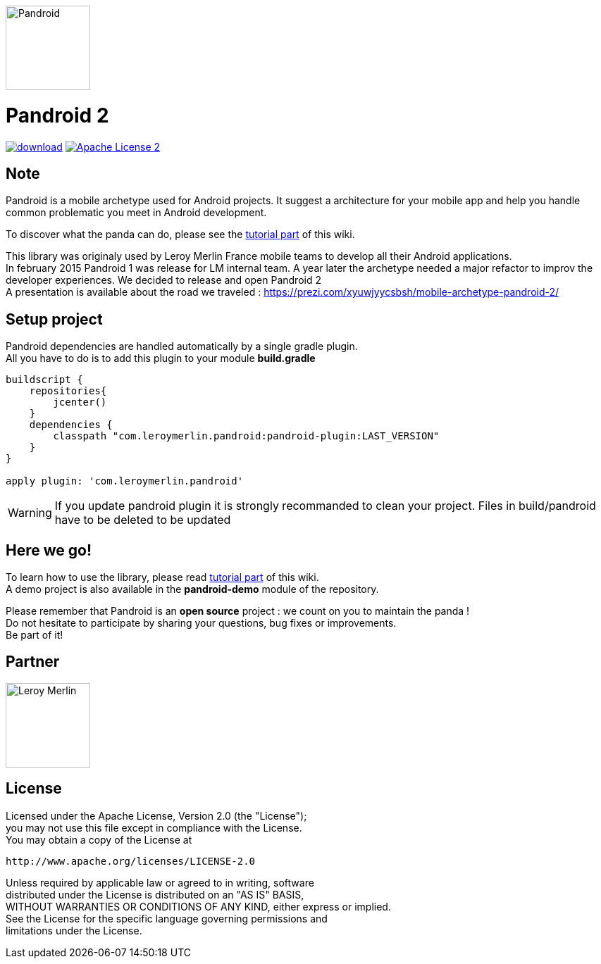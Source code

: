 :htmlPath:
ifdef::env-github[:htmlPath: https://htmlpreview.github.io/?https://github.com/MobileTribe/pandroid/blob/master/]

image:./pandroid-doc/assets/logo.png[Pandroid,120,120,float="right",align="center"]

= Pandroid 2
:hardbreaks:


image:https://api.bintray.com/packages/mobiletribe/maven/com.leroymerlin.pandroid:pandroid-plugin/images/download.svg[link="https://bintray.com/mobiletribe/maven/com.leroymerlin.pandroid:pandroid-plugin/_latestVersion"] image:http://img.shields.io/badge/license-ASF2-blue.svg["Apache License 2", link="http://www.apache.org/licenses/LICENSE-2.0.txt"]



## Note

Pandroid is a mobile archetype used for Android projects. It suggest a architecture for your mobile app and help you handle common problematic you meet in Android development.

To discover what the panda can do, please see the link:{htmlPath}pandroid-doc/html/Tutorial.html[tutorial part] of this wiki.


This library was originaly used by Leroy Merlin France mobile teams to develop all their Android applications.
In february 2015 Pandroid 1 was release for LM internal team. A year later the archetype needed a major refactor to improv the developer experiences. We decided to release and open Pandroid 2
A presentation is available about the road we traveled : https://prezi.com/xyuwjyycsbsh/mobile-archetype-pandroid-2/

## Setup project

Pandroid dependencies are handled automatically by a single gradle plugin. +
All you have to do is to add this plugin to your module *build.gradle*

[source,groovy]
----

buildscript {
    repositories{
        jcenter()
    }
    dependencies {
        classpath "com.leroymerlin.pandroid:pandroid-plugin:LAST_VERSION"
    }
}

apply plugin: 'com.leroymerlin.pandroid'

----

WARNING: If you update pandroid plugin it is strongly recommanded to clean your project. Files in build/pandroid have to be deleted to be updated


## Here we go!

To learn how to use the library, please read link:{htmlPath}pandroid-doc/html/Tutorial.html[tutorial part] of this wiki. +
A demo project is also available in the *pandroid-demo* module of the repository.

Please remember that Pandroid is an *open source* project : we count on you to maintain the panda ! +
Do not hesitate to participate by sharing your questions, bug fixes or improvements. +
Be part of it!

## Partner

image:./pandroid-doc/assets/partner/lm.jpg[Leroy Merlin,120,120]

## License

Licensed under the Apache License, Version 2.0 (the "License");
you may not use this file except in compliance with the License.
You may obtain a copy of the License at

   http://www.apache.org/licenses/LICENSE-2.0

Unless required by applicable law or agreed to in writing, software
distributed under the License is distributed on an "AS IS" BASIS,
WITHOUT WARRANTIES OR CONDITIONS OF ANY KIND, either express or implied.
See the License for the specific language governing permissions and
limitations under the License.